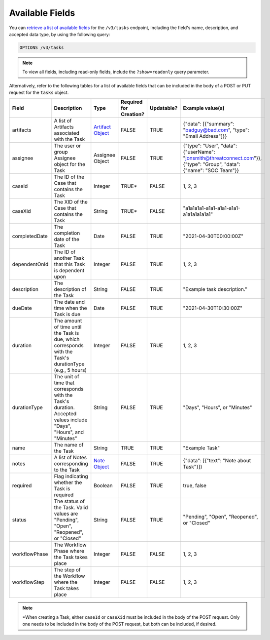 Available Fields
----------------

You can `retrieve a list of available fields <https://docs.threatconnect.com/en/latest/rest_api/v3/retrieve_fields.html>`_ for the ``/v3/tasks`` endpoint, including the field's name, description, and accepted data type, by using the following query:

.. code::

    OPTIONS /v3/tasks

.. note::
    To view all fields, including read-only fields, include the ``?show=readonly`` query parameter.

Alternatively, refer to the following tables for a list of available fields that can be included in the body of a POST or PUT request for the ``tasks`` object.

.. list-table::
   :widths: 20 20 10 15 15 20
   :header-rows: 1

   * - Field
     - Description
     - Type
     - Required for Creation?
     - Updatable?
     - Example value(s)
   * - artifacts
     - A list of Artifacts associated with the Task
     - `Artifact Object <https://docs.threatconnect.com/en/latest/rest_api/v3/case_management/artifacts/artifacts.html>`_
     - FALSE
     - TRUE
     - {"data": [{"summary": "badguy@bad.com", "type": "Email Address"]}}
   * - assignee
     - The user or group Assignee object for the Task
     - Assignee Object
     - FALSE
     - TRUE
     - {"type": "User", "data": {"userName": "jonsmith@threatconnect.com"}}, {"type": "Group", "data": {"name": "SOC Team"}}
   * - caseId
     - The ID of the Case that contains the Task
     - Integer
     - TRUE*
     - FALSE
     - 1, 2, 3
   * - caseXid
     - The XID of the Case that contains the Task
     - String
     - TRUE*
     - FALSE
     - "a1a1a1a1-a1a1-a1a1-a1a1-a1a1a1a1a1a1"
   * - completedDate
     - The completion date of the Task
     - Date
     - FALSE
     - TRUE
     - "2021-04-30T00:00:00Z"
   * - dependentOnId
     - The ID of another Task that this Task is dependent upon
     - Integer
     - FALSE
     - TRUE
     - 1, 2, 3
   * - description
     - The description of the Task
     - String
     - FALSE
     - TRUE
     - "Example task description."
   * - dueDate
     - The date and time when the Task is due
     - Date
     - FALSE
     - TRUE
     - "2021-04-30T10:30:00Z"
   * - duration
     - The amount of time until the Task is due, which corresponds with the Task's durationType (e.g., 5 hours)
     - Integer
     - FALSE
     - TRUE
     - 1, 2, 3
   * - durationType
     - The unit of time that corresponds with the Task's duration. Accepted values include "Days", "Hours", and "Minutes"
     - String
     - FALSE
     - TRUE
     - "Days", "Hours", or "Minutes"
   * - name
     - The name of the Task
     - String
     - TRUE
     - TRUE
     - "Example Task"
   * - notes
     - A list of Notes corresponding to the Task
     - `Note Object <https://docs.threatconnect.com/en/latest/rest_api/v3/case_management/notes/notes.html>`_
     - FALSE
     - TRUE
     - {"data": [{"text": "Note about Task"}]}
   * - required
     - Flag indicating whether the Task is required
     - Boolean
     - FALSE
     - TRUE
     - true, false
   * - status
     - The status of the Task. Valid values are "Pending", "Open", "Reopened", or "Closed"
     - String
     - FALSE
     - TRUE
     - "Pending", "Open", "Reopened", or "Closed"
   * - workflowPhase
     - The Workflow Phase where the Task takes place
     - Integer
     - FALSE
     - FALSE
     - 1, 2, 3
   * - workflowStep
     - The step of the Workflow where the Task takes place
     - Integer
     - FALSE
     - FALSE
     - 1, 2, 3

.. note::
    \*When creating a Task, either ``caseId`` or ``caseXid`` must be included in the body of the POST request. Only one needs to be included in the body of the POST request, but both can be included, if desired.